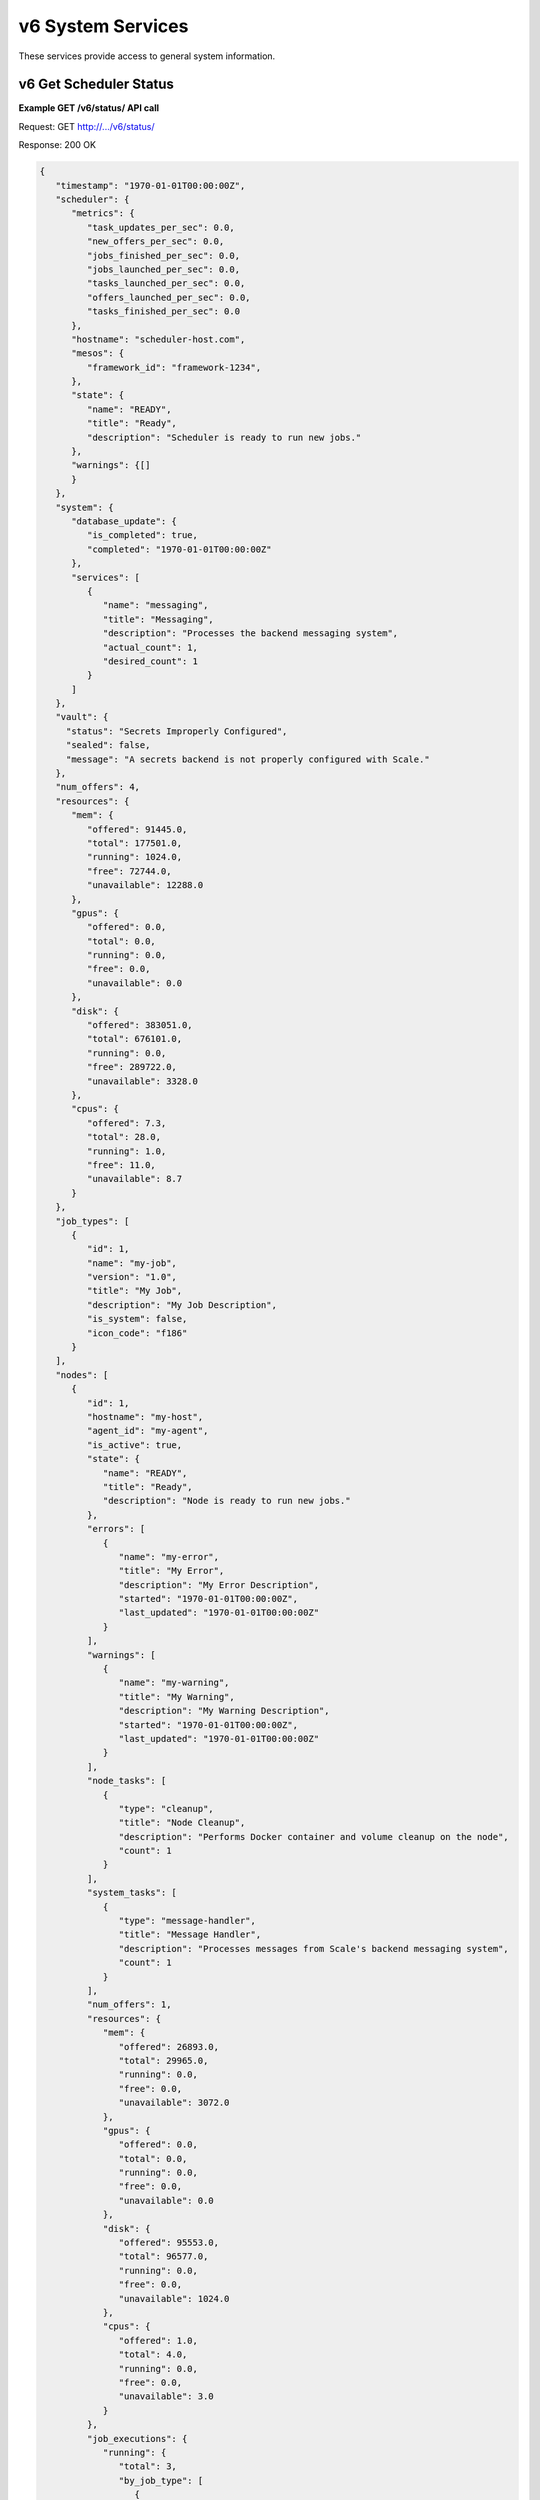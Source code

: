 
.. _rest_v6_system:

v6 System Services
==================

These services provide access to general system information.

.. _rest_v6_system_status:

v6 Get Scheduler Status
-----------------------

**Example GET /v6/status/ API call**

Request: GET http://.../v6/status/

Response: 200 OK

.. code-block:: javascript

    {
       "timestamp": "1970-01-01T00:00:00Z",
       "scheduler": {
          "metrics": {
             "task_updates_per_sec": 0.0,
             "new_offers_per_sec": 0.0,
             "jobs_finished_per_sec": 0.0,
             "jobs_launched_per_sec": 0.0,
             "tasks_launched_per_sec": 0.0,
             "offers_launched_per_sec": 0.0,
             "tasks_finished_per_sec": 0.0
          },
          "hostname": "scheduler-host.com",
          "mesos": {
             "framework_id": "framework-1234",
          }, 
          "state": { 
             "name": "READY", 
             "title": "Ready", 
             "description": "Scheduler is ready to run new jobs." 
          },
          "warnings": {[]
          }
       }, 
       "system": { 
          "database_update": { 
             "is_completed": true, 
             "completed": "1970-01-01T00:00:00Z" 
          }, 
          "services": [ 
             { 
                "name": "messaging", 
                "title": "Messaging", 
                "description": "Processes the backend messaging system", 
                "actual_count": 1, 
                "desired_count": 1 
             } 
          ] 
       },
       "vault": {
         "status": "Secrets Improperly Configured",
         "sealed": false,
         "message": "A secrets backend is not properly configured with Scale."
       },
       "num_offers": 4, 
       "resources": { 
          "mem": { 
             "offered": 91445.0, 
             "total": 177501.0, 
             "running": 1024.0, 
             "free": 72744.0, 
             "unavailable": 12288.0 
          }, 
          "gpus": { 
             "offered": 0.0, 
             "total": 0.0, 
             "running": 0.0, 
             "free": 0.0, 
             "unavailable": 0.0 
          }, 
          "disk": { 
             "offered": 383051.0, 
             "total": 676101.0, 
             "running": 0.0, 
             "free": 289722.0, 
             "unavailable": 3328.0 
          }, 
          "cpus": { 
             "offered": 7.3, 
             "total": 28.0, 
             "running": 1.0, 
             "free": 11.0, 
             "unavailable": 8.7 
          } 
       }, 
       "job_types": [ 
          { 
             "id": 1, 
             "name": "my-job", 
             "version": "1.0", 
             "title": "My Job", 
             "description": "My Job Description", 
             "is_system": false, 
             "icon_code": "f186" 
          } 
       ], 
       "nodes": [ 
          { 
             "id": 1, 
             "hostname": "my-host", 
             "agent_id": "my-agent", 
             "is_active": true, 
             "state": { 
                "name": "READY", 
                "title": "Ready", 
                "description": "Node is ready to run new jobs." 
             }, 
             "errors": [ 
                { 
                   "name": "my-error", 
                   "title": "My Error", 
                   "description": "My Error Description", 
                   "started": "1970-01-01T00:00:00Z", 
                   "last_updated": "1970-01-01T00:00:00Z" 
                } 
             ], 
             "warnings": [ 
                { 
                   "name": "my-warning", 
                   "title": "My Warning", 
                   "description": "My Warning Description", 
                   "started": "1970-01-01T00:00:00Z", 
                   "last_updated": "1970-01-01T00:00:00Z" 
                } 
             ], 
             "node_tasks": [ 
                { 
                   "type": "cleanup", 
                   "title": "Node Cleanup", 
                   "description": "Performs Docker container and volume cleanup on the node", 
                   "count": 1 
                } 
             ], 
             "system_tasks": [ 
                { 
                   "type": "message-handler", 
                   "title": "Message Handler", 
                   "description": "Processes messages from Scale's backend messaging system", 
                   "count": 1 
                } 
             ], 
             "num_offers": 1, 
             "resources": { 
                "mem": { 
                   "offered": 26893.0, 
                   "total": 29965.0, 
                   "running": 0.0, 
                   "free": 0.0, 
                   "unavailable": 3072.0 
                }, 
                "gpus": { 
                   "offered": 0.0, 
                   "total": 0.0, 
                   "running": 0.0, 
                   "free": 0.0, 
                   "unavailable": 0.0 
                }, 
                "disk": { 
                   "offered": 95553.0, 
                   "total": 96577.0, 
                   "running": 0.0, 
                   "free": 0.0, 
                   "unavailable": 1024.0 
                }, 
                "cpus": { 
                   "offered": 1.0, 
                   "total": 4.0, 
                   "running": 0.0, 
                   "free": 0.0, 
                   "unavailable": 3.0 
                } 
             }, 
             "job_executions": { 
                "running": { 
                   "total": 3, 
                   "by_job_type": [ 
                      { 
                         "job_type_id": 1, 
                         "count": 3 
                      } 
                   ] 
                }, 
                "completed": { 
                   "total": 3, 
                   "by_job_type": [ 
                      { 
                         "job_type_id": 1, 
                         "count": 3 
                      } 
                   ] 
                }, 
                "failed": { 
                   "total": 9, 
                   "data": { 
                      "total": 3, 
                      "by_job_type": [ 
                         { 
                            "job_type_id": 1, 
                            "count": 3 
                         } 
                      ] 
                   }, 
                   "algorithm": { 
                      "total": 3, 
                      "by_job_type": [ 
                         { 
                            "job_type_id": 1, 
                            "count": 3 
                         } 
                      ] 
                   }, 
                   "system": { 
                      "total": 3, 
                      "by_job_type": [ 
                         { 
                            "job_type_id": 1, 
                            "count": 3 
                         } 
                      ] 
                   } 
                } 
             } 
          } 
       ] 
    } 

+-------------------------------------------------------------------------------------------------------------------------------+
| **Get Scheduler Status**                                                                                                      |
+===============================================================================================================================+
| Returns the current status of the scheduler, including information about nodes and running jobs.                              |
+-------------------------------------------------------------------------------------------------------------------------------+
| **GET** /v6/status/                                                                                                           |
+-------------------------------------------------------------------------------------------------------------------------------+
| **Successful Responses**                                                                                                      |
+--------------------------+----------------------------------------------------------------------------------------------------+
| **Status**               | 204 NO CONTENT                                                                                     |
+--------------------------+----------------------------------------------------------------------------------------------------+
| The 204 NO CONTENT response indicates that the Scale scheduler is currently offline, so there is no status content to         |
| provide.                                                                                                                      |
+--------------------------+----------------------------------------------------------------------------------------------------+
| **Status**               | 200 OK                                                                                             |
+--------------------------+----------------------------------------------------------------------------------------------------+
| **Content Type**         | *application/json*                                                                                 |
+--------------------------+----------------------------------------------------------------------------------------------------+
| **JSON Fields**                                                                                                               |
+--------------------------+-------------------+--------------------------------------------------------------------------------+
| timestamp                | ISO-8601 Datetime | When the status information was generated                                      |
+--------------------------+-------------------+--------------------------------------------------------------------------------+
| scheduler                | JSON Object       | Scheduler configuration and metrics information                                |
+--------------------------+-------------------+--------------------------------------------------------------------------------+
| scheduler.metrics        | JSON Object       | Contains various near real-time metrics related to scheudling tasks and jobs   |
+--------------------------+-------------------+--------------------------------------------------------------------------------+
| scheduler.mesos          | JSON Object       | Contains Scale's framework ID and hostname and port of the Mesos master        |
+--------------------------+-------------------+--------------------------------------------------------------------------------+
| scheduler.state          | JSON Object       | The current scheduler state, with a title and description                      |
+--------------------------+-------------------+--------------------------------------------------------------------------------+
| scheduler.warnings       | Array             | List of scheduler warning objects, with a title, description, and when the     |
|                          |                   | warning began and was last updated                                             |
+--------------------------+-------------------+--------------------------------------------------------------------------------+
| system                   | JSON Object       | System information                                                             |
+--------------------------+-------------------+--------------------------------------------------------------------------------+
| system.database_update   | JSON Object       | Information on if and when the current Scale database update completed         |
+--------------------------+-------------------+--------------------------------------------------------------------------------+
| system.services          | Array             | List of services, with name, title, description, and task counts               |
+--------------------------+-------------------+--------------------------------------------------------------------------------+
| vault                    | JSON Object       | Secrets Vault information                                                      |
+--------------------------+-------------------+--------------------------------------------------------------------------------+
| vault.status             | String            | The status of the secrets vault                                                |
+--------------------------+-------------------+--------------------------------------------------------------------------------+
| vault.sealed             | Boolean           | Whether the secrets vault is currently sealed                                  |
+--------------------------+-------------------+--------------------------------------------------------------------------------+
| vault.message            | String            | Description of error reading the secrets vault, if any                         |
+--------------------------+-------------------+--------------------------------------------------------------------------------+
| num_offers               | Integer           | Number of resource offers currently held by Scale                              |
+--------------------------+-------------------+--------------------------------------------------------------------------------+
| resources                | JSON Object       | Describes the resource totals across all of Scale's nodes. Each resource name  |
|                          |                   | is a key and its corresponding object breaks down the resource into several    |
|                          |                   | categories: *running* resources are used by current Scale tasks, *offered*     |
|                          |                   | resources are currently offered to Scale, *free* resources are available on    |
|                          |                   | the node and may be offered to Scale soon, *unavailable* resources are used by |
|                          |                   | other tasks and cannot be used by Scale, and *total* resources are the total   |
|                          |                   | amounts for the node.                                                          |
+--------------------------+-------------------+--------------------------------------------------------------------------------+
| job_types                | Array             | List of job type objects, with a few basic fields                              |
+--------------------------+-------------------+--------------------------------------------------------------------------------+
| nodes                    | Array             | List of node objects, with a few basic fields including the current node state |
+--------------------------+-------------------+--------------------------------------------------------------------------------+
| nodes.state              | JSON Object       | The current node state, with a title and description                           |
+--------------------------+-------------------+--------------------------------------------------------------------------------+
| nodes.errors             | Array             | List of node error objects, with a title, description, and when the error      |
|                          |                   | began and was last updated                                                     |
+--------------------------+-------------------+--------------------------------------------------------------------------------+
| nodes.warnings           | Array             | List of node warning objects, with a title, description, and when the warning  |
|                          |                   | began and was last updated                                                     |
+--------------------------+-------------------+--------------------------------------------------------------------------------+
| nodes.node_tasks         | Array             | List of node tasks running on the node, with a type, title, description, and   |
|                          |                   | count                                                                          |
+--------------------------+-------------------+--------------------------------------------------------------------------------+
| nodes.system_tasks       | Array             | List of system tasks running on the node, with a type, title, description, and |
|                          |                   | count                                                                          |
+--------------------------+-------------------+--------------------------------------------------------------------------------+
| nodes.job_executions     | JSON Object       | The job executions related to this node. The *running* field describes the     |
|                          |                   | jobs currently running on the node, with a total count and count per job type. |
|                          |                   | The *completed* field describes job executions that have completed on the node |
|                          |                   | in the last 3 hours, with a total count and count per job type. The *failed*   |
|                          |                   | field is similar to *completed*, just with failed executions grouped by error  |
|                          |                   | category.                                                                      |
+--------------------------+-------------------+--------------------------------------------------------------------------------+


.. _rest_v6_system_version:

v6 Get System Version
---------------------

**Example GET /v6/version/ API call**

Request: GET http://.../v6/version/

Response: 200 OK

.. code-block:: javascript

   { 
       "version": "6.0.0" 
   }

+-------------------------------------------------------------------------------------------------------------------------------+
| **Get System Version**                                                                                                        |
+===============================================================================================================================+
| Returns version and build information.                                                                                        |
+--------------------------+-------------------+--------------------------------------------------------------------------------+
| **GET** /v6/version/                                                                                                          |
+--------------------------+-------------------+--------------------------------------------------------------------------------+
| **Successful Response**                                                                                                       |
+--------------------------+-------------------+--------------------------------------------------------------------------------+
| **Status**               | 200 OK                                                                                             |
+--------------------------+-------------------+--------------------------------------------------------------------------------+
| **Content Type**         | *application/json*                                                                                 |
+--------------------------+-------------------+--------------------------------------------------------------------------------+
| **JSON Fields**                                                                                                               |
+--------------------------+-------------------+--------------------------------------------------------------------------------+
| version                  | String            | The full version identifier of Scale.                                          |
|                          |                   | The format follows the Semantic scheme: http://semver.org/                     |
+--------------------------+-------------------+--------------------------------------------------------------------------------+

